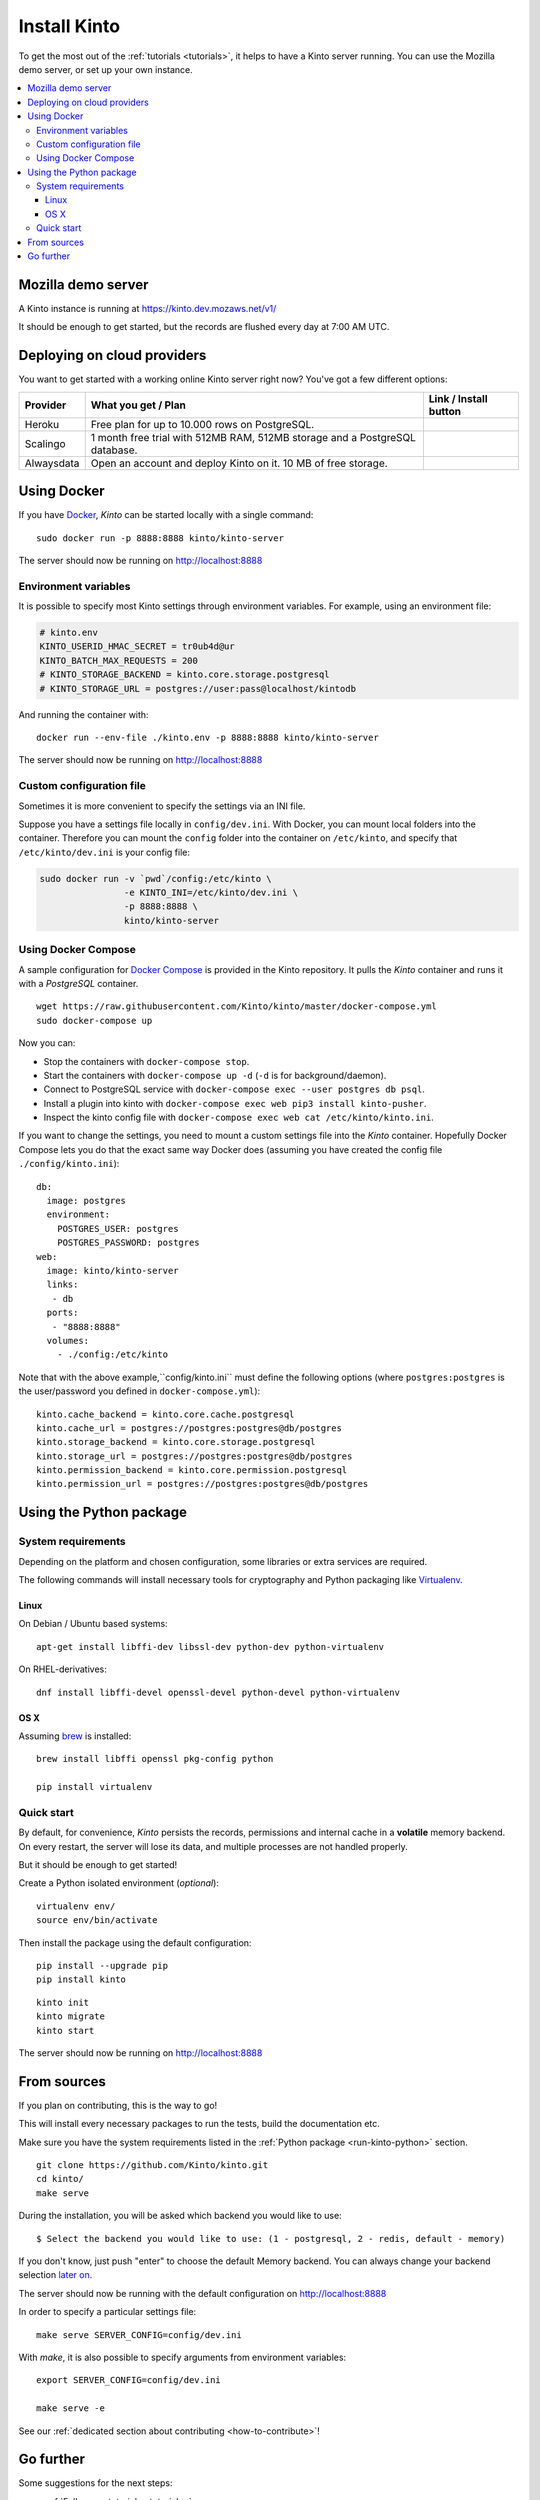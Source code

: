 .. _install:

Install Kinto
#############

To get the most out of the :ref:`tutorials <tutorials>`, it helps to
have a Kinto server running. You can use the Mozilla demo server, or
set up your own instance.

.. contents::
    :local:

.. _run-kinto-mozilla-demo:

Mozilla demo server
===================

A Kinto instance is running at https://kinto.dev.mozaws.net/v1/

It should be enough to get started, but the records are flushed every
day at 7:00 AM UTC.


.. _deploy-an-instance:

Deploying on cloud providers
============================

You want to get started with a working online Kinto server right now? You've
got a few different options:

.. |heroku-button| image:: ../images/heroku-button.png
   :target: https://dashboard.heroku.com/new?button-url=https%3A%2F%2Fgithub.com%2FKinto%2Fkinto-heroku&template=https%3A%2F%2Fgithub.com%2FKinto%2Fkinto-heroku>
   :alt: Deploy on Heroku

.. |scalingo-button| image:: ../images/scalingo-button.svg
   :target: https://my.scalingo.com/deploy?source=https://github.com/Kinto/kinto-scalingo
   :alt: Deploy on Scalingo
   
.. |alwaysdata-button| image:: ../images/alwaysdata-button.svg
   :target: https://kinto.github.io/kinto-alwaysdata/
   :alt: Deploy on Alwaysdata

+----------------+------------------------------------------------+------------------------+
| Provider       | What you get / Plan                            | Link / Install button  |
+================+================================================+========================+
| Heroku         | Free plan for up to 10.000 rows on PostgreSQL. |  |heroku-button|       |
+----------------+------------------------------------------------+------------------------+
| Scalingo       | 1 month free trial with 512MB RAM, 512MB       |  |scalingo-button|     |
|                | storage and a PostgreSQL database.             |                        |
+----------------+------------------------------------------------+------------------------+
| Alwaysdata     | Open an account and deploy Kinto on it.        |  |alwaysdata-button|   |
|                | 10 MB of free storage.                         |                        |
+----------------+------------------------------------------------+------------------------+


.. _run-kinto-docker:

Using Docker
============

If you have `Docker <https://docker.com/>`_, *Kinto* can be started locally with a single command:

::

    sudo docker run -p 8888:8888 kinto/kinto-server

The server should now be running on http://localhost:8888


Environment variables
---------------------

It is possible to specify most Kinto settings through environment variables.
For example, using an environment file:

.. code-block:: shell

    # kinto.env
    KINTO_USERID_HMAC_SECRET = tr0ub4d@ur
    KINTO_BATCH_MAX_REQUESTS = 200
    # KINTO_STORAGE_BACKEND = kinto.core.storage.postgresql
    # KINTO_STORAGE_URL = postgres://user:pass@localhost/kintodb

And running the container with:

::

    docker run --env-file ./kinto.env -p 8888:8888 kinto/kinto-server

The server should now be running on http://localhost:8888


Custom configuration file
-------------------------

Sometimes it is more convenient to specify the settings via an INI file.

Suppose you have a settings file locally in ``config/dev.ini``. With Docker, you can mount
local folders into the container. Therefore you can mount the ``config`` folder
into the container on ``/etc/kinto``, and specify that ``/etc/kinto/dev.ini`` is your
config file:

.. code-block:: shell

    sudo docker run -v `pwd`/config:/etc/kinto \
                    -e KINTO_INI=/etc/kinto/dev.ini \
                    -p 8888:8888 \
                    kinto/kinto-server


Using Docker Compose
--------------------

A sample configuration for `Docker Compose <http://docs.docker.com/compose/>`_
is provided in the Kinto repository. It pulls the *Kinto* container and runs it
with a *PostgreSQL* container.

::

    wget https://raw.githubusercontent.com/Kinto/kinto/master/docker-compose.yml
    sudo docker-compose up

Now you can:

- Stop the containers with ``docker-compose stop``.
- Start the containers with ``docker-compose up -d`` (``-d`` is for background/daemon).
- Connect to PostgreSQL service with ``docker-compose exec --user postgres db psql``.
- Install a plugin into kinto with ``docker-compose exec web pip3 install kinto-pusher``.
- Inspect the kinto config file with ``docker-compose exec web cat /etc/kinto/kinto.ini``.

If you want to change the settings, you need to mount a custom settings file
into the *Kinto* container. Hopefully Docker Compose lets you do that the exact
same way Docker does (assuming you have created the config file ``./config/kinto.ini``):

::

    db:
      image: postgres
      environment:
        POSTGRES_USER: postgres
        POSTGRES_PASSWORD: postgres
    web:
      image: kinto/kinto-server
      links:
       - db
      ports:
       - "8888:8888"
      volumes:
        - ./config:/etc/kinto

Note that with the above example,``config/kinto.ini`` must define the following options
(where ``postgres:postgres`` is the user/password you defined in ``docker-compose.yml``):

::

    kinto.cache_backend = kinto.core.cache.postgresql
    kinto.cache_url = postgres://postgres:postgres@db/postgres
    kinto.storage_backend = kinto.core.storage.postgresql
    kinto.storage_url = postgres://postgres:postgres@db/postgres
    kinto.permission_backend = kinto.core.permission.postgresql
    kinto.permission_url = postgres://postgres:postgres@db/postgres

.. _run-kinto-python:

Using the Python package
========================

System requirements
-------------------

Depending on the platform and chosen configuration, some libraries or
extra services are required.

The following commands will install necessary tools for cryptography
and Python packaging like `Virtualenv <https://virtualenv.pypa.io/>`_.

Linux
'''''

On Debian / Ubuntu based systems::

    apt-get install libffi-dev libssl-dev python-dev python-virtualenv

On RHEL-derivatives::

    dnf install libffi-devel openssl-devel python-devel python-virtualenv

OS X
''''

Assuming `brew <http://brew.sh/>`_ is installed:

::

    brew install libffi openssl pkg-config python

    pip install virtualenv


Quick start
-----------

By default, for convenience, *Kinto* persists the records, permissions and
internal cache in a **volatile** memory backend. On every restart, the server
will lose its data, and multiple processes are not handled properly.

But it should be enough to get started!


Create a Python isolated environment (*optional*):

::

    virtualenv env/
    source env/bin/activate

Then install the package using the default configuration:

::

    pip install --upgrade pip
    pip install kinto

::

    kinto init
    kinto migrate
    kinto start

The server should now be running on http://localhost:8888


.. _run-kinto-from-source:

From sources
============

If you plan on contributing, this is the way to go!

This will install every necessary packages to run the tests, build the
documentation etc.

Make sure you have the system requirements listed in the
:ref:`Python package <run-kinto-python>` section.

::

    git clone https://github.com/Kinto/kinto.git
    cd kinto/
    make serve

During the installation, you will be asked which backend you would like to use:

::

    $ Select the backend you would like to use: (1 - postgresql, 2 - redis, default - memory)

If you don't know, just push "enter" to choose the default Memory backend.
You can always change your backend selection
`later on <https://kinto.readthedocs.io/en/latest/configuration/settings.html#backends>`_.

The server should now be running with the default configuration on http://localhost:8888

In order to specify a particular settings file: ::

    make serve SERVER_CONFIG=config/dev.ini

With `make`, it is also possible to specify arguments from environment variables: ::

    export SERVER_CONFIG=config/dev.ini

    make serve -e


See our :ref:`dedicated section about contributing <how-to-contribute>`!


Go further
==========

Some suggestions for the next steps:

* :ref:`Follow our tutorials <tutorials>`
* :ref:`Configure PostgreSQL <postgresql-install>`
* :ref:`Run in production <run-production>`
